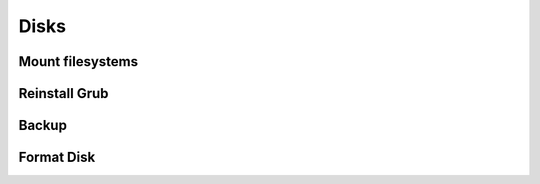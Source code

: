 ===============
Disks
===============

Mount filesystems
=================

Reinstall Grub
==============

Backup
======

Format Disk
===========

